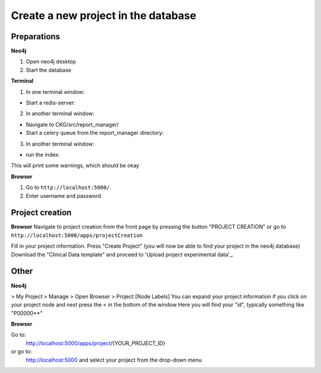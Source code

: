 Create a new project in the database
====================================

Preparations
------------

**Neo4j**

1. Open neo4j desktop
2. Start the database

**Terminal**

1. In one terminal window:

- Start a redis-server:

.. prompt:: bash $

  redis-server

2. In another terminal window:

- Navigate to CKG/src/report_manager/
- Start a celery queue from the report_manager directory:

.. prompt:: bash $

	celery -A worker worker -l info

3. In another terminal window:

- run the index:

.. prompt:: bash $

	python index.py

This will print some warnings, which should be okay

**Browser**

1. Go to ``http://localhost:5000/``.

2. Enter username and password


Project creation
----------------
**Browser**
Navigate to project creation from the front page by pressing the button "PROJECT CREATION"
or go to ``http://localhost:5000/apps/projectCreation``

Fill in your project information.
Press "Create Project" (you will now be able to find your project in the neo4j database)
Download the "Clinical Data template" and proceed to 'Upload project experimental data'_.


Other
-----

**Neo4j**

> My Project > Manage > Open Browser > Project [Node Labels]
You can expand your project information if you click on your project node and next press the < in the bottom of the window
Here you will find your "id", typically something like "P00000**"

**Browser**

Go to:
  http://localhost:5000/apps/project/{YOUR_PROJECT_ID}

or go to:
  http://localhost:5000
  and select your project from the drop-down menu
